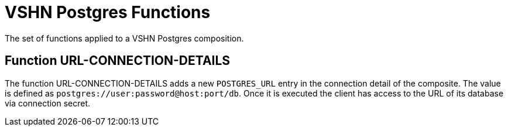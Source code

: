 = VSHN Postgres Functions

The set of functions applied to a VSHN Postgres composition.

== Function URL-CONNECTION-DETAILS

The function URL-CONNECTION-DETAILS adds a new `POSTGRES_URL` entry in  the connection detail of the composite. The value is defined as `postgres://user:password@host:port/db`. Once it is executed the client has access to the URL of its database via connection secret.



